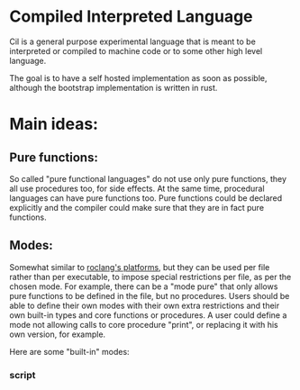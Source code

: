 
* Compiled Interpreted Language

Cil is a general purpose experimental language that is meant to be
interpreted or compiled to machine code or to some other high level
language.

The goal is to have a self hosted implementation as soon as possible,
although the bootstrap implementation is written in rust.

* Main ideas:

** Pure functions:

So called "pure functional languages" do not use only pure functions,
they all use procedures too, for side effects. At the same time,
procedural languages can have pure functions too.
Pure functions could be declared explicitly and the compiler could make
sure that they are in fact pure functions.

** Modes:

Somewhat similar to [[https://www.roc-lang.org/platforms][roclang's platforms]], but they can be used per file rather
than per executable, to impose special restrictions per file, as per
the chosen mode.
For example, there can be a "mode pure" that only allows pure
functions to be defined in the file, but no procedures.
Users should be able to define their own modes with their own extra
restrictions and their own built-in types and core functions or
procedures.
A user could define a mode not allowing calls to core procedure
"print", or replacing it with his own version, for example.

Here are some "built-in" modes:

*** script

Basically no restrictions, statements will just be run as they are,
including if, switch or while statements in the root context of the
file, for example.

*** TODO safe_script

Similar to script, but any unsafe action like running a non
whitelisted command or reading or writting to the filesystem will
require confirmation from the user running the script.
In other words, it's like script, but with internal wrappers around
certain things

This idea comes from Richard Feldman, but as far as I know Roc hasn't
implemented it yet.
Not implemented yet.

*** cli

It only allows declarations in the root context of the file.
It requires the declaration of a proc named "main", which will be run.

*** test

Similar to script, but it only allows declarations and calls in the root context.
It does not allow mut declarations in the root context (this may change).

*** lib

Only allow constant declarations, not mut declarations.
Currently it is useless, because "import" is not implemented yet.

*** TODO pure

Like lib, but it doesn't allow proc declarations, calls or imports.
When you import a mode pure file, you can be sure Everything exposed
by the file are constants or pure functions.
Not implemented yet.

*** TODO external

Similar to lib, but to interface with other languages.
Files of this mode should only contain declarations of headers, basically.
Not implemented yet.


* Dependencies

Only rustc, and it's temporary.
Next, when self hosted, nasm will be the only dependency.
Then some more advanced compiler backend like LLVM. MLIR, QBM or Tilde can be used.
Or perhaps just translate to a higher language first.

* Get started

See examples dir.
You can run it with cargo, but you don't need to since it has no dependencies besides rustc.
You could use rustc directly.

#+BEGIN_SRC bash
cargo run examples/demo.cil
#+END_SRC

To build with cargo:

#+BEGIN_SRC bash
cargo build
#+END_SRC

* WARNING: Do not use this language, it is not ready.

This is just a pet experimental language. Nobody should use it for
anything besides testing or extending it.
It may never be finished. The name may change in the future too.
It may become unmaintained.
